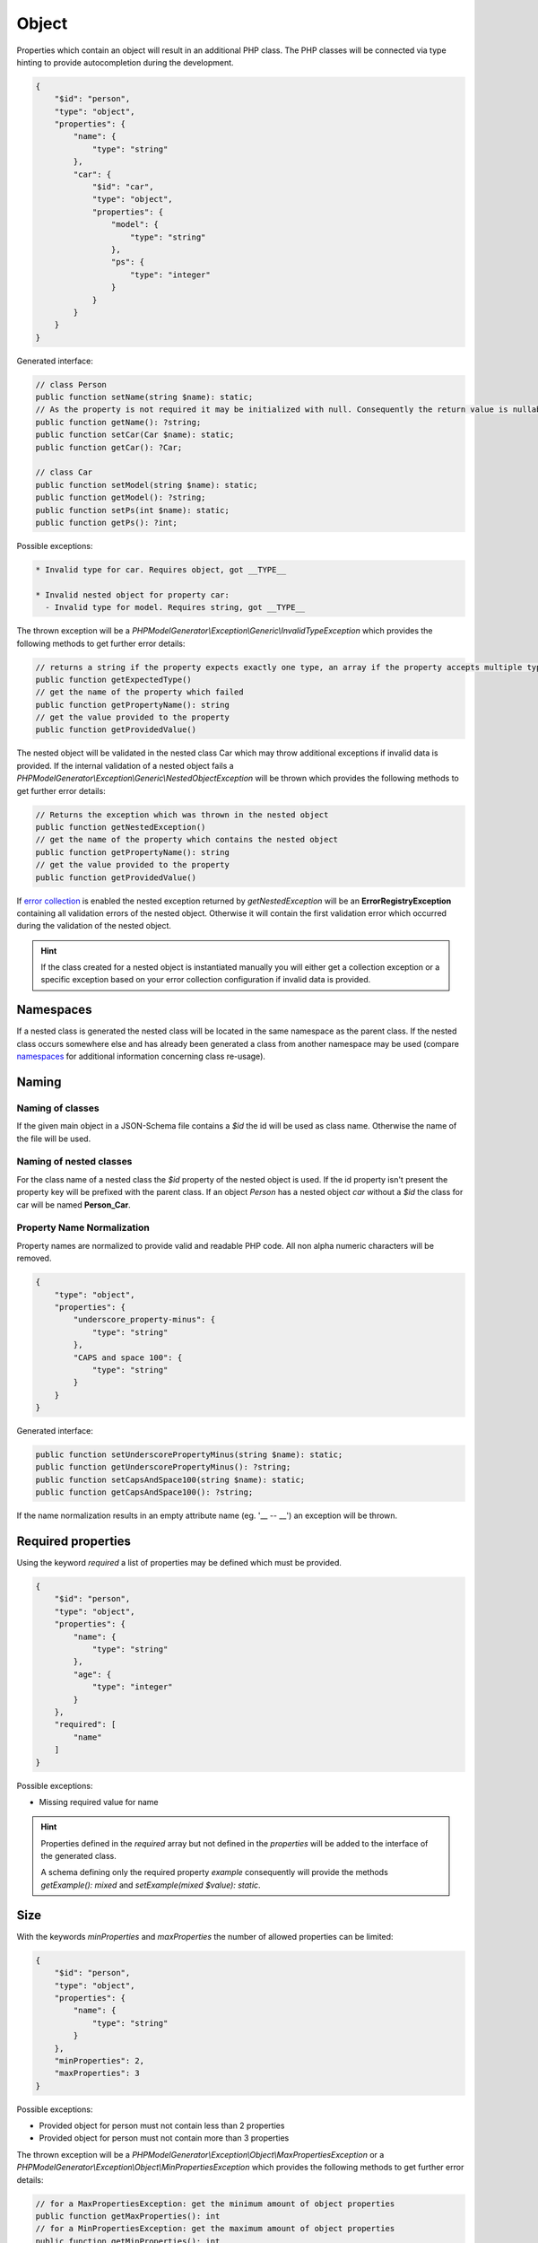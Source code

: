 Object
======

Properties which contain an object will result in an additional PHP class. The PHP classes will be connected via type hinting to provide autocompletion during the development.

.. code-block:: json

    {
        "$id": "person",
        "type": "object",
        "properties": {
            "name": {
                "type": "string"
            },
            "car": {
                "$id": "car",
                "type": "object",
                "properties": {
                    "model": {
                        "type": "string"
                    },
                    "ps": {
                        "type": "integer"
                    }
                }
            }
        }
    }

Generated interface:

.. code-block:: php

    // class Person
    public function setName(string $name): static;
    // As the property is not required it may be initialized with null. Consequently the return value is nullable
    public function getName(): ?string;
    public function setCar(Car $name): static;
    public function getCar(): ?Car;

    // class Car
    public function setModel(string $name): static;
    public function getModel(): ?string;
    public function setPs(int $name): static;
    public function getPs(): ?int;

Possible exceptions:

.. code-block:: none

    * Invalid type for car. Requires object, got __TYPE__

    * Invalid nested object for property car:
      - Invalid type for model. Requires string, got __TYPE__

The thrown exception will be a *PHPModelGenerator\\Exception\\Generic\\InvalidTypeException* which provides the following methods to get further error details:

.. code-block:: php

    // returns a string if the property expects exactly one type, an array if the property accepts multiple types
    public function getExpectedType()
    // get the name of the property which failed
    public function getPropertyName(): string
    // get the value provided to the property
    public function getProvidedValue()

The nested object will be validated in the nested class Car which may throw additional exceptions if invalid data is provided. If the internal validation of a nested object fails a *PHPModelGenerator\\Exception\\Generic\\NestedObjectException* will be thrown which provides the following methods to get further error details:

.. code-block:: php

    // Returns the exception which was thrown in the nested object
    public function getNestedException()
    // get the name of the property which contains the nested object
    public function getPropertyName(): string
    // get the value provided to the property
    public function getProvidedValue()

If `error collection <../gettingStarted.html#collect-errors-vs-early-return>`__ is enabled the nested exception returned by `getNestedException` will be an **ErrorRegistryException** containing all validation errors of the nested object. Otherwise it will contain the first validation error which occurred during the validation of the nested object.

.. hint::

    If the class created for a nested object is instantiated manually you will either get a collection exception or a specific exception based on your error collection configuration if invalid data is provided.

Namespaces
----------

If a nested class is generated the nested class will be located in the same namespace as the parent class.
If the nested class occurs somewhere else and has already been generated a class from another namespace may be used (compare `namespaces <../generic/namespaces.html>`__ for additional information concerning class re-usage).

Naming
------

Naming of classes
^^^^^^^^^^^^^^^^^

If the given main object in a JSON-Schema file contains a `$id` the id will be used as class name. Otherwise the name of the file will be used.

Naming of nested classes
^^^^^^^^^^^^^^^^^^^^^^^^

For the class name of a nested class the `$id` property of the nested object is used. If the id property isn't present the property key will be prefixed with the parent class. If an object `Person` has a nested object `car` without a `$id` the class for car will be named **Person_Car**.

Property Name Normalization
^^^^^^^^^^^^^^^^^^^^^^^^^^^

Property names are normalized to provide valid and readable PHP code. All non alpha numeric characters will be removed.

.. code-block:: json

    {
        "type": "object",
        "properties": {
            "underscore_property-minus": {
                "type": "string"
            },
            "CAPS and space 100": {
                "type": "string"
            }
        }
    }

Generated interface:

.. code-block:: php

    public function setUnderscorePropertyMinus(string $name): static;
    public function getUnderscorePropertyMinus(): ?string;
    public function setCapsAndSpace100(string $name): static;
    public function getCapsAndSpace100(): ?string;

If the name normalization results in an empty attribute name (eg. '__ -- __') an exception will be thrown.

Required properties
-------------------

Using the keyword `required` a list of properties may be defined which must be provided.


.. code-block:: json

    {
        "$id": "person",
        "type": "object",
        "properties": {
            "name": {
                "type": "string"
            },
            "age": {
                "type": "integer"
            }
        },
        "required": [
            "name"
        ]
    }

Possible exceptions:

* Missing required value for name

.. hint::

    Properties defined in the `required` array but not defined in the `properties` will be added to the interface of the generated class.

    A schema defining only the required property `example` consequently will provide the methods `getExample(): mixed` and `setExample(mixed $value): static`.

Size
----

With the keywords `minProperties` and `maxProperties` the number of allowed properties can be limited:

.. code-block:: json

    {
        "$id": "person",
        "type": "object",
        "properties": {
            "name": {
                "type": "string"
            }
        },
        "minProperties": 2,
        "maxProperties": 3
    }

Possible exceptions:

* Provided object for person must not contain less than 2 properties
* Provided object for person must not contain more than 3 properties

The thrown exception will be a *PHPModelGenerator\\Exception\\Object\\MaxPropertiesException* or a *PHPModelGenerator\\Exception\\Object\\MinPropertiesException* which provides the following methods to get further error details:

.. code-block:: php

    // for a MaxPropertiesException: get the minimum amount of object properties
    public function getMaxProperties(): int
    // for a MinPropertiesException: get the maximum amount of object properties
    public function getMinProperties(): int
    // get the name of the property which failed
    public function getPropertyName(): string
    // get the value provided to the property
    public function getProvidedValue()

Additional Properties
---------------------

Using the keyword `additionalProperties` the object can be limited to not contain any additional properties by providing `false`. If a schema is provided all additional properties must be valid against the provided schema. Simple checks like 'must provide a string' are possible as well as checks like 'must contain an object with a specific structure'.

.. hint::

    If you define constraints via `additionalProperties` you may want to use the `AdditionalPropertiesAccessorPostProcessor <../generator/builtin/additionalPropertiesAccessorPostProcessor.html>`__ to access and modify your additional properties.

.. code-block:: json

    {
        "$id": "example",
        "type": "object",
        "properties": {
            "example": {
                "type": "integer"
            }
        },
        "additionalProperties": {
            "type": "object",
            "properties": {
                "name": {
                    "type": "string"
                },
                "age": {
                    "type": "integer"
                }
            }
        }
    }

Possible exceptions:

* Provided JSON for example contains not allowed additional properties [additional1, additional2]

The thrown exception will be a *PHPModelGenerator\\Exception\\Object\\AdditionalPropertiesException* which provides the following methods to get further error details:

.. code-block:: php

    // Get a list of all additional properties which are denied by the schema
    public function getAdditionalProperties(): array
    // get the name of the property which failed
    public function getPropertyName(): string
    // get the value provided to the property
    public function getProvidedValue()

If invalid additional properties are provided a detailed exception will be thrown containing all violations:

.. code-block:: none

    Provided JSON for example contains invalid additional properties.
      - invalid additional property 'additional1'
        * Invalid type for name. Requires string, got integer
      - invalid additional property 'additional2'
        * Invalid type for age. Requires int, got string

The thrown exception will be a *PHPModelGenerator\\Exception\\Object\\InvalidAdditionalPropertiesException* which provides the following methods to get further error details:

.. code-block:: php

    // returns a two-dimensional array which contains all validation exceptions grouped by property names
    public function getNestedExceptions(): array
    // get the name of the property which failed
    public function getPropertyName(): string
    // get the value provided to the property
    public function getProvidedValue()

.. warning::

    The validation of additional properties is independently from the `implicit null <../gettingStarted.html#implicit-null>`__ setting. If you require your additional properties to accept null define a `multi type <multiType.html>`__ with explicit null.

Recursive Objects
-----------------

If objects are defined recursive the recursion will be resolved into a single class.

.. code-block:: json

    {
        "definitions": {
            "person": {
                "$id": "person",
                "type": "object",
                "properties": {
                    "name": {
                        "type": "string"
                    },
                    "children": {
                        "type": "array",
                        "items": {
                            "$ref": "#/definitions/person"
                        }
                    }
                }
            }
        },
        "$id": "family",
        "type": "object",
        "properties": {
            "members": {
                "type": "array",
                "items": {
                    "$ref": "#/definitions/person"
                }
            }
        }
    }

Generated interface:

.. code-block:: php

    // class Family, arrays type hinted in docblocks with Family_Person[]
    public function setMembers(array $members): static;
    public function getMembers(): ?array;

    // class Person, arrays type hinted in docblocks with Family_Person[]
    public function setName(string $name): static;
    public function getName(): ?string;
    public function setChildren(array $name): static;
    public function getChildren(): ?array;

Property Names
--------------

With the keyword `propertyNames` rules can be defined which must be fulfilled by each given property.

.. code-block:: json

    {
        "$id": "example",
        "type": "object",
        "propertyNames": {
            "pattern": "^test[0-9]+$",
            "maxLength": 8
        }
    }

Compare `strings <../types/string.html>`__ for information concerning possible property name validators.

Exceptions contain detailed information about the violations:

.. code-block:: none

    Provided JSON for example contains properties with invalid names.
      - invalid property 'test12345a'
        * Value for property name doesn't match pattern ^test[0-9]+$
        * Value for property name must not be longer than 8
      - invalid property 'test123456789'
        * Value for property name must not be longer than 8

The thrown exception will be a *PHPModelGenerator\\Exception\\Object\\InvalidPropertyNamesException* which provides the following methods to get further error details:

.. code-block:: php

    // returns a two-dimensional array which contains all validation exceptions grouped by property names
    // each entry contains all name violations of the given property
    public function getNestedExceptions(): array
    // get the name of the property which failed
    public function getPropertyName(): string
    // get the value provided to the property
    public function getProvidedValue()

Dependencies
------------

With the keyword `dependencies` a list of properties can be defined which require a given dependency to be fulfilled if the property is present.

Property Dependencies
^^^^^^^^^^^^^^^^^^^^^

Property dependencies refer to a list of other object properties. Each of the referred property is required if the property utilizing the dependency is present.

.. code-block:: json

    {
        "type": "object",
        "properties": {
            "credit_card": {
                "type": "integer"
            },
            "billing_address": {
                "type": "string"
            }
        },
        "dependencies": {
            "credit_card": [
                "billing_address"
            ]
        }
    }

The generated object accepts input which provide none of the defined properties, both of the defined properties or only the billing_address. If only a credit_card is provided the validation will fail as the presence of the credit_card property depends on the presence of the billing_address.

Exceptions contain a list of all violated properties which are declared as a dependency but aren't provided:

.. code-block:: none

    Missing required attributes which are dependants of credit_card:
      - billing_address

The thrown exception will be a *PHPModelGenerator\\Exception\\Dependency\\InvalidPropertyDependencyException* which provides the following methods to get further error details:

.. code-block:: php

    // returns an array containing all missing attributes
    public function getMissingAttributes(): array
    // get the name of the property which failed
    public function getPropertyName(): string
    // get the value provided to the property
    public function getProvidedValue()

As stated above the dependency declaration is not bidirectional. If the presence of a billing_address shall also require the credit_card property to be required the dependency has to be declared separately:


.. code-block:: json

    {
        "type": "object",
        "properties": {
            "credit_card": {
                "type": "integer"
            },
            "billing_address": {
                "type": "string"
            }
        },
        "dependencies": {
            "credit_card": [
                "billing_address"
            ],
            "billing_address": [
                "credit_card"
            ]
        }
    }

Schema Dependencies
^^^^^^^^^^^^^^^^^^^

Schema dependencies allow you to define a schema which must be fulfilled if a given property is present. The schema provided for the property must be either an object schema, a composition schema or a reference to an object schema.

.. code-block:: json

    {
        "type": "object",
        "$id": "CreditCardOwner"
        "properties": {
            "credit_card": {
                "type": "integer"
            }
        },
        "dependencies": {
            "credit_card": {
                "properties": {
                    "billing_address": {
                        "type": "string"
                    },
                    "date_of_birth": {
                        "type": "string"
                    }
                },
                "required": [
                    "date_of_birth"
                ]
            }
        }
    }

The properties of the dependant schema will be transferred to the base model during the model generation process. If the property which defines the dependency isn't present they will not be required by the base model.

Generated interface:

.. code-block:: php

    // class CreditCardOwner
    // base properties
    public function setCreditCard(int $creditCard): static;
    public function getCreditCard(): ?int;

    // inherited properties
    // the inherited properties will not be type hinted as they may contain any value if credit_card isn't present.
    public function setBillingAddress($billingAddress): static;
    public function getBillingAddress();
    public function setDateOfBirth($dateOfBirth): static;
    public function getDateOfBirth();

.. hint::

    Basically this means your base object gets getters and setters for the additional properties transferred from the schema dependency but this getters and setters won't perform any validation. If you require type checks and validations performed on the properties define them in your main schema as not required properties and require them as a property dependency.

Possible exceptions:

.. code-block:: none

    Invalid schema which is dependant on credit_card:
      - Missing required value for date_of_birth

The thrown exception will be a *PHPModelGenerator\\Exception\\Dependency\\InvalidSchemaDependencyException* which provides the following methods to get further error details:

.. code-block:: php

    // Returns the exception which covers all validation errors of the dependant schema
    public function getDependencyException(): Throwable
    // get the name of the property which failed
    public function getPropertyName(): string
    // get the value provided to the property
    public function getProvidedValue()

Multiple violations against the schema dependency may be included.

Pattern Properties
------------------

Using the keyword `patternProperties` further restrictions for properties matching a pattern can be defined.

.. hint::

    If you define constraints via `patternProperties` you may want to use the `PatternPropertiesAccessorPostProcessor <../generator/builtin/patternPropertiesAccessorPostProcessor.html>`__ to access your pattern properties.

.. code-block:: json

    {
        "$id": "example",
        "type": "object",
        "properties": {
            "example": {
                "type": "integer"
            }
        },
        "patternProperties": {
            "^a": {
                "type": "string"
            }
        }
    }

Possible exceptions:

If invalid pattern properties are provided a detailed exception will be thrown containing all violations:

.. code-block:: none

    Provided JSON for Example contains invalid pattern properties.
      - invalid property 'a0' matching pattern '\^a'
        * Invalid type for pattern property. Requires string, got integer

The thrown exception will be a *PHPModelGenerator\\Exception\\Object\\InvalidPatternPropertiesException* which provides the following methods to get further error details:

.. code-block:: php

    // returns a two-dimensional array which contains all validation exceptions grouped by property names
    public function getNestedExceptions(): array
    // get the pattern which lead to the error
    public function getPattern(): string
    // get the name of the property which failed
    public function getPropertyName(): string
    // get the value provided to the property
    public function getProvidedValue()
